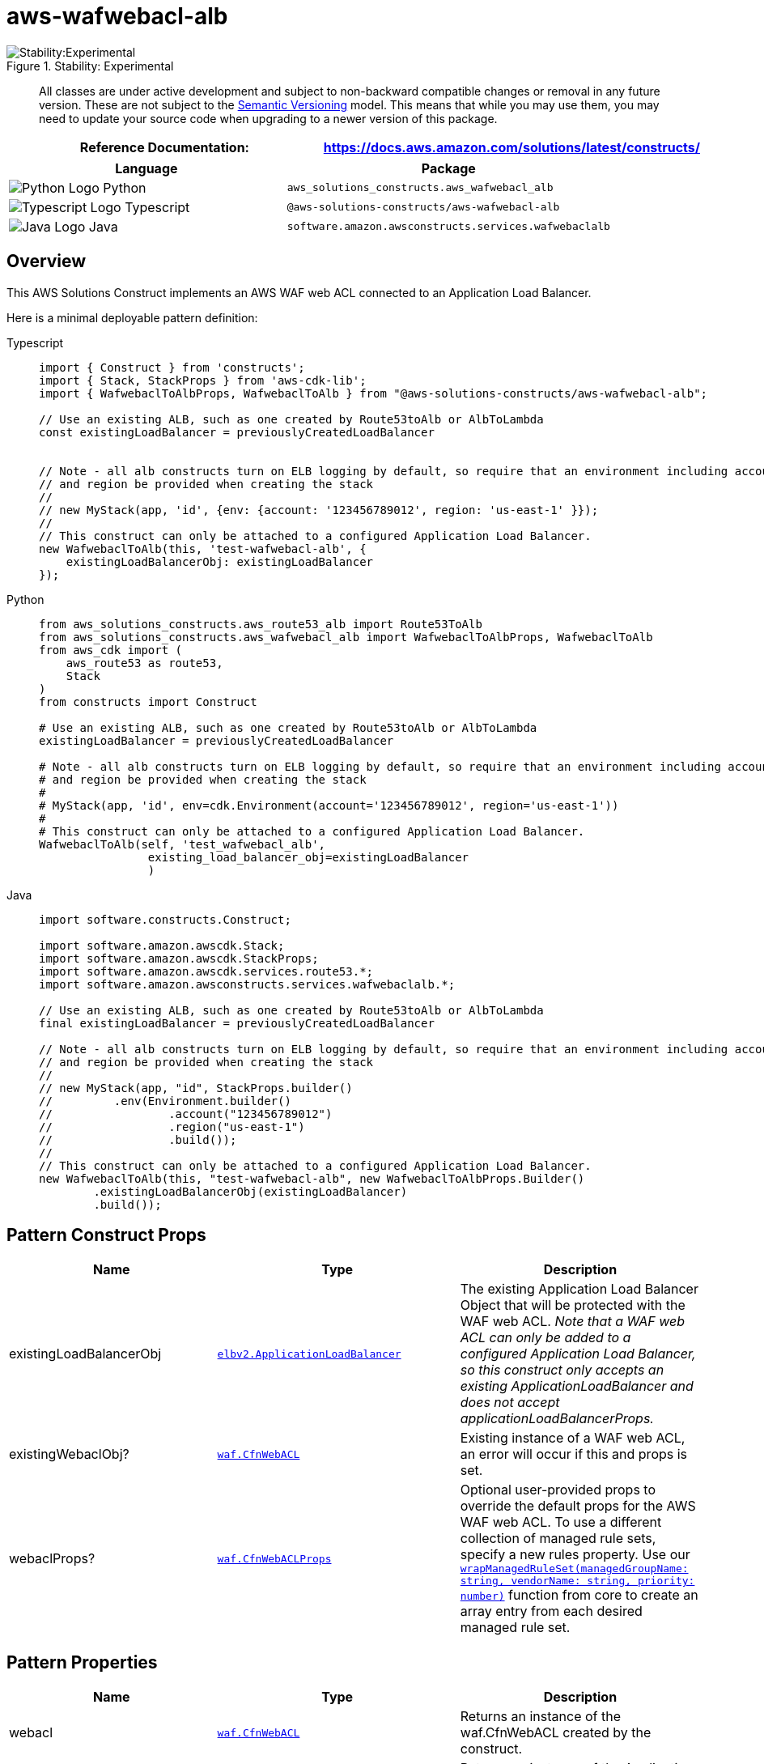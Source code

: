 //!!NODE_ROOT <section>
//== aws-wafwebacl-alb module

[.topic]
= aws-wafwebacl-alb
:info_doctype: section
:info_title: aws-wafwebacl-alb

.Stability: Experimental
image::https://img.shields.io/badge/stability-Experimental-important.svg?style=for-the-badge[Stability:Experimental]

____
All classes are under active development and subject to non-backward
compatible changes or removal in any future version. These are not
subject to the https://semver.org/[Semantic Versioning] model. This
means that while you may use them, you may need to update your source
code when upgrading to a newer version of this package.
____

[width="100%",cols="<50%,<50%",options="header",]
|===
|*Reference Documentation*:
|https://docs.aws.amazon.com/solutions/latest/constructs/
|===

[width="100%",cols="<46%,54%",options="header",]
|===
|*Language* |*Package*
|image:https://docs.aws.amazon.com/cdk/api/latest/img/python32.png[Python
Logo] Python
|`aws++_++solutions++_++constructs.aws++_++wafwebacl++_++alb`

|image:https://docs.aws.amazon.com/cdk/api/latest/img/typescript32.png[Typescript
Logo] Typescript |`@aws-solutions-constructs/aws-wafwebacl-alb`

|image:https://docs.aws.amazon.com/cdk/api/latest/img/java32.png[Java
Logo] Java |`software.amazon.awsconstructs.services.wafwebaclalb`
|===

== Overview

This AWS Solutions Construct implements an AWS WAF web ACL connected to
an Application Load Balancer.

Here is a minimal deployable pattern definition:

====
[role="tablist"]
Typescript::
+
[source,typescript]
----
import { Construct } from 'constructs';
import { Stack, StackProps } from 'aws-cdk-lib';
import { WafwebaclToAlbProps, WafwebaclToAlb } from "@aws-solutions-constructs/aws-wafwebacl-alb";

// Use an existing ALB, such as one created by Route53toAlb or AlbToLambda
const existingLoadBalancer = previouslyCreatedLoadBalancer


// Note - all alb constructs turn on ELB logging by default, so require that an environment including account
// and region be provided when creating the stack
//
// new MyStack(app, 'id', {env: {account: '123456789012', region: 'us-east-1' }});
//
// This construct can only be attached to a configured Application Load Balancer.
new WafwebaclToAlb(this, 'test-wafwebacl-alb', {
    existingLoadBalancerObj: existingLoadBalancer
});
----

Python::
+
[source,python]
----
from aws_solutions_constructs.aws_route53_alb import Route53ToAlb
from aws_solutions_constructs.aws_wafwebacl_alb import WafwebaclToAlbProps, WafwebaclToAlb
from aws_cdk import (
    aws_route53 as route53,
    Stack
)
from constructs import Construct

# Use an existing ALB, such as one created by Route53toAlb or AlbToLambda
existingLoadBalancer = previouslyCreatedLoadBalancer

# Note - all alb constructs turn on ELB logging by default, so require that an environment including account
# and region be provided when creating the stack
#
# MyStack(app, 'id', env=cdk.Environment(account='123456789012', region='us-east-1'))
#
# This construct can only be attached to a configured Application Load Balancer.
WafwebaclToAlb(self, 'test_wafwebacl_alb',
                existing_load_balancer_obj=existingLoadBalancer
                )
----

Java::
+
[source,java]
----
import software.constructs.Construct;

import software.amazon.awscdk.Stack;
import software.amazon.awscdk.StackProps;
import software.amazon.awscdk.services.route53.*;
import software.amazon.awsconstructs.services.wafwebaclalb.*;

// Use an existing ALB, such as one created by Route53toAlb or AlbToLambda
final existingLoadBalancer = previouslyCreatedLoadBalancer

// Note - all alb constructs turn on ELB logging by default, so require that an environment including account
// and region be provided when creating the stack
//
// new MyStack(app, "id", StackProps.builder()
//         .env(Environment.builder()
//                 .account("123456789012")
//                 .region("us-east-1")
//                 .build());
//
// This construct can only be attached to a configured Application Load Balancer.
new WafwebaclToAlb(this, "test-wafwebacl-alb", new WafwebaclToAlbProps.Builder()
        .existingLoadBalancerObj(existingLoadBalancer)
        .build());
----
====

== Pattern Construct Props

[width="100%",cols="<30%,<35%,35%",options="header",]
|===
|*Name* |*Type* |*Description*
|existingLoadBalancerObj
|https://docs.aws.amazon.com/cdk/api/v2/docs/aws-cdk-lib.aws_elasticloadbalancingv2.ApplicationLoadBalancer.html[`elbv2.ApplicationLoadBalancer`]
|The existing Application Load Balancer Object that will be protected
with the WAF web ACL. _Note that a WAF web ACL can only be added to a
configured Application Load Balancer, so this construct only accepts an
existing ApplicationLoadBalancer and does not accept
applicationLoadBalancerProps._

|existingWebaclObj?
|https://docs.aws.amazon.com/cdk/api/v2/docs/aws-cdk-lib.aws_waf.CfnWebACL.html[`waf.CfnWebACL`]
|Existing instance of a WAF web ACL, an error will occur if this and
props is set.

|webaclProps?
|https://docs.aws.amazon.com/cdk/api/v2/docs/aws-cdk-lib.aws_waf.CfnWebACLProps.html[`waf.CfnWebACLProps`]
|Optional user-provided props to override the default props for the AWS
WAF web ACL. To use a different collection of managed rule sets, specify
a new rules property. Use our
link:../core/lib/waf-defaults.ts[`wrapManagedRuleSet(managedGroupName: string, vendorName: string, priority: number)`]
function from core to create an array entry from each desired managed
rule set.
|===

== Pattern Properties

[width="100%",cols="<30%,<35%,35%",options="header",]
|===
|*Name* |*Type* |*Description*
|webacl
|https://docs.aws.amazon.com/cdk/api/v2/docs/aws-cdk-lib.aws_waf.CfnWebACL.html[`waf.CfnWebACL`]
|Returns an instance of the waf.CfnWebACL created by the construct.

|loadBalancer
|https://docs.aws.amazon.com/cdk/api/v2/docs/aws-cdk-lib.aws_elasticloadbalancingv2.ApplicationLoadBalancer.html[`elbv2.ApplicationLoadBalancer`]
|Returns an instance of the Application Load Balancer Object created by
the pattern.
|===

== Default settings

Out of the box implementation of the Construct without any override will
set the following defaults:

==== AWS WAF

* Deploy a WAF web ACL with 7
https://docs.aws.amazon.com/waf/latest/developerguide/aws-managed-rule-groups-list.html[AWS
managed rule groups].
** AWSManagedRulesBotControlRuleSet
** AWSManagedRulesKnownBadInputsRuleSet
** AWSManagedRulesCommonRuleSet
** AWSManagedRulesAnonymousIpList
** AWSManagedRulesAmazonIpReputationList
** AWSManagedRulesAdminProtectionRuleSet
** AWSManagedRulesSQLiRuleSet
+
_Note that the default rules can be replaced by specifying the rules
property of CfnWebACLProps_
* Send metrics to Amazon CloudWatch

==== Application Load Balancer

* User provided Application Load Balancer object is used as-is

== Architecture

.Architecture Diagram
image::architecture.png[Architecture Diagram]

'''''

© Copyright Amazon.com, Inc. or its affiliates. All Rights Reserved.
